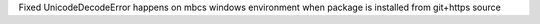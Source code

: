 Fixed UnicodeDecodeError happens on mbcs windows environment when package is installed from git+https source
